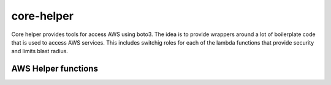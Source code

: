 .. _core-helper:

core-helper
===========

Core helper provides tools for access AWS using boto3.  The idea is to provide wrappers around a lot
of boilerplate code that is used to access AWS services.  This includes switchig roles for each of
the lambda functions that provide security and limits blast radius.

AWS Helper functions
--------------------

.. autosummary::
   :toctree: _autosummary
   :template: custom-module-template.rst
   :recursive:

   core_helper.aws
